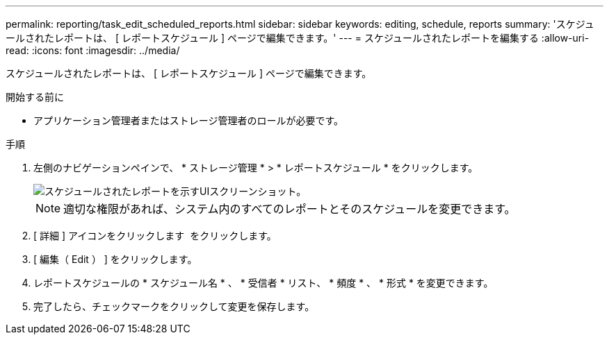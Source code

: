 ---
permalink: reporting/task_edit_scheduled_reports.html 
sidebar: sidebar 
keywords: editing, schedule, reports 
summary: 'スケジュールされたレポートは、 [ レポートスケジュール ] ページで編集できます。' 
---
= スケジュールされたレポートを編集する
:allow-uri-read: 
:icons: font
:imagesdir: ../media/


[role="lead"]
スケジュールされたレポートは、 [ レポートスケジュール ] ページで編集できます。

.開始する前に
* アプリケーション管理者またはストレージ管理者のロールが必要です。


.手順
. 左側のナビゲーションペインで、 * ストレージ管理 * > * レポートスケジュール * をクリックします。
+
image::../media/scheduled_reports_2.gif[スケジュールされたレポートを示すUIスクリーンショット。]

+
[NOTE]
====
適切な権限があれば、システム内のすべてのレポートとそのスケジュールを変更できます。

====
. [ 詳細 ] アイコンをクリックします image:../media/more_icon.gif[""] をクリックします。
. [ 編集（ Edit ） ] をクリックします。
. レポートスケジュールの * スケジュール名 * 、 * 受信者 * リスト、 * 頻度 * 、 * 形式 * を変更できます。
. 完了したら、チェックマークをクリックして変更を保存します。

